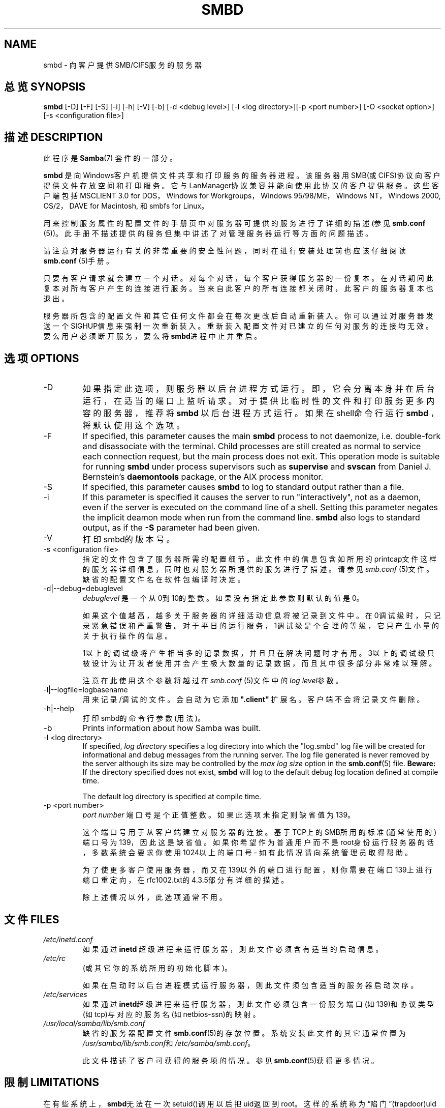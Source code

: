 .\"Generated by db2man.xsl. Don't modify this, modify the source.
.de Sh \" Subsection
.br
.if t .Sp
.ne 5
.PP
\fB\\$1\fR
.PP
..
.de Sp \" Vertical space (when we can't use .PP)
.if t .sp .5v
.if n .sp
..
.de Ip \" List item
.br
.ie \\n(.$>=3 .ne \\$3
.el .ne 3
.IP "\\$1" \\$2
..
.TH "SMBD" 8 "" "" ""
.SH NAME
smbd \- 向客户提供SMB/CIFS服务的服务器 
.SH "总览 SYNOPSIS"


\fBsmbd\fR [-D] [-F] [-S] [-i] [-h] [-V] [-b] [-d <debug level>] [-l <log directory>][-p <port number>] [-O <socket option>] [-s <configuration file>]


.SH "描述  DESCRIPTION"

.PP
此程序是\fBSamba\fR(7) 套件的一部分。

.PP
\fBsmbd\fR 是向Windows客户机提供文件共享和打印服务的服务器进程。该服务器用SMB(或CIFS)协议向客户提供文件存放空间和打印服务。它与LanManager协议兼容并能向使用此协议的客户提供服务。这些客户端包括MSCLIENT 3.0 for DOS，Windows for Workgroups，Windows 95/98/ME，Windows NT，Windows 2000, OS/2，DAVE for Macintosh, 和smbfs for Linux。

.PP
用来控制服务属性的配置文件的手册页中对服务器可提供的服务进行了详细的描述(参见 \fBsmb.conf\fR (5))。此手册不描述提供的服务但集中讲述了对管理服务器运行等方面的问题描述。 

.PP
请注意对服务器运行有关的非常重要的安全性问题，同时在进行安装处理前也应该仔细阅读\fBsmb.conf\fR (5)手册。

.PP
只要有客户请求就会建立一个对话。对每个对话，每个客户获得服务器的一份复本。在对话期间此复本对所有客户产生的连接进行服务。当来自此客户的所有连接都关闭时，此客户的服务器复本也退出。 

.PP
服务器所包含的配置文件和其它任何文件都会在每次更改后自动重新装入。你可以通过对服务器发送一个SIGHUP信息来强制一次重新装入。重新装入配置文件对已建立的任何对服务的连接均无效。要么用户必须断开服务，要么将\fBsmbd\fR进程中止并重启。 

.SH "选项 OPTIONS"

.TP
-D
如果指定此选项，则服务器以后台进程方式运行。即，它会分离本身并在后台运行，在适当的端口上监听请求。对于提供比临时性的文件和打印服务更多内容的服务器，推荐将\fBsmbd\fR 以后台进程方式运行。如果在shell命令行运行\fBsmbd \fR，将默认使用这个选项。

.TP
-F
If specified, this parameter causes the main \fBsmbd\fR process to not daemonize, i\&.e\&. double-fork and disassociate with the terminal\&. Child processes are still created as normal to service each connection request, but the main process does not exit\&. This operation mode is suitable for running \fBsmbd\fR under process supervisors such as \fBsupervise\fR and \fBsvscan\fR from Daniel J\&. Bernstein's \fBdaemontools\fR package, or the AIX process monitor\&.


.TP
-S
If specified, this parameter causes \fBsmbd\fR to log to standard output rather than a file\&.


.TP
-i
If this parameter is specified it causes the server to run "interactively", not as a daemon, even if the server is executed on the command line of a shell. Setting this parameter negates the implicit deamon mode when run from the command line. \fBsmbd\fR also logs to standard output, as if the \fB-S\fR parameter had been given.


.TP
-V
打印smbd的版本号。


.TP
-s <configuration file>
指定的文件包含了服务器所需的配置细节。此文件中的信息包含如所用的printcap文件这样的服务器详细信息，同时也对服务器所提供的服务进行了描述。请参见\fIsmb.conf\fR (5)文件。缺省的配置文件名在软件包编译时决定。

.TP
-d|--debug=debuglevel
\fIdebuglevel\fR 是一个从0到10的整数。如果没有指定此参数则默认的值是0。 

如果这个值越高，越多关于服务器的详细活动信息将被记录到文件中。在0调试级时，只记录紧急错误和严重警告。对于平日的运行服务，1调试级是个合理的等级，它只产生小量的关于执行操作的信息。

1以上的调试级将产生相当多的记录数据，并且只在解决问题时才有用。3以上的调试级只被设计为让开发者使用并会产生极大数量的记录数据，而且其中很多部分非常难以理解。

注意在此使用这个参数将越过在\fIsmb.conf\fR (5)文件中的\fIlog level\fR参数。

.TP
-l|--logfile=logbasename
用来记录/调试的文件。会自动为它添加 \fB".client"\fR 扩展名。客户端不会将记录文件删除。

.TP
-h|--help
打印smbd的命令行参数(用法)。

.TP
-b
Prints information about how Samba was built\&.


.TP
-l <log directory>
If specified, \fIlog directory\fR specifies a log directory into which the "log.smbd" log file will be created for informational and debug messages from the running server\&. The log file generated is never removed by the server although its size may be controlled by the \fImax log size\fR option in the \fBsmb.conf\fR(5) file. \fBBeware:\fR If the directory specified does not exist, \fBsmbd\fR will log to the default debug log location defined at compile time.

The default log directory is specified at compile time.

.TP
-p <port number>
\fIport number\fR 端口号是个正值整数。如果此选项未指定则缺省值为139。 

这个端口号用于从客户端建立对服务器的连接。基于TCP上的SMB所用的标准(通常使用的)端口号为139，因此这是缺省值。如果你希望作为普通用户而不是root身份运行服务器的话，多数系统会要求你使用1024以上的端口号 - 如有此情况请向系统管理员取得帮助。 

为了使更多客户使用服务器，而又在139以外的端口进行配置，则你需要在端口139上进行端口重定向，在rfc1002.txt的4.3.5部分有详细的描述。 

除上述情况以外，此选项通常不用。

.SH "文件 FILES"

.TP
\fI/etc/inetd.conf\fR
如果通过\fBinetd\fR 超级进程来运行服务器，则此文件必须含有适当的启动信息。

.TP
\fI/etc/rc\fR
(或其它你的系统所用的初始化脚本)。 

如果在启动时以后台进程模式运行服务器，则此文件须包含适当的服务器启动次序。

.TP
\fI/etc/services\fR
如果通过\fBinetd\fR超级进程来运行服务器，则此文件必须包含一份服务端口(如139)和协议类型(如tcp)与对应的服务名(如netbios-ssn)的映射。

.TP
\fI/usr/local/samba/lib/smb.conf\fR
缺省的服务器配置文件 \fBsmb.conf\fR(5)的存放位置。系统安装此文件的其它通常位置为 \fI/usr/samba/lib/smb.conf\fR和\fI/etc/samba/smb.conf\fR。 

此文件描述了客户可获得的服务项的情况。参见\fBsmb.conf\fR(5)获得更多情况。

.SH "限制  LIMITATIONS"

.PP
在有些系统上，\fBsmbd\fR无法在一次setuid()调用以后把uid返回到root。这样的系统称为“陷门”(trapdoor)uid系统。如果你使用这样的系统，将无法同时在一个客户端(如一台PC机)以两个不同的用户身份进行连接。试图连接第二个用户将得到“访问被拒”或类似的结果。

.SH "环境变量 ENVIRONMENT VARIABLES"

.TP
\fBPRINTER\fR
如果对可打印服务没有指定打印名称，多数系统将使用此变量(如果未定义此变量则用\fBlp\fR )的值作为可用打印机的名称。但并不是服务器特定的。

.SH "PAM INTERACTION"

.PP
Samba uses PAM for authentication (when presented with a plaintext password), for account checking (is this account disabled?) and for session management\&. The degree too which samba supports PAM is restricted by the limitations of the SMB protocol and the \fIobey pam restrictions\fR  \fBsmb.conf\fR(5) paramater\&. When this is set, the following restrictions apply:

.TP 3
\(bu
\fBAccount Validation\fR: All accesses to a samba server are checked against PAM to see if the account is vaild, not disabled and is permitted to login at this time\&. This also applies to encrypted logins\&.

.TP
\(bu
\fBSession Management\fR: When not using share level secuirty, users must pass PAM's session checks before access is granted\&. Note however, that this is bypassed in share level secuirty\&. Note also that some older pam configuration files may need a line added for session support\&.

.LP

.SH "版本 VERSION"

.PP
此手册页是针对samba套件版本3.0的。 

.SH "诊断 DIAGNOSTICS"

.PP
通常情况下诊断信息都记录到指定好的记录文件中。这个文件的名称是在编译时指定的，但也可以用命令行来指定。

.PP
用户可以得到的诊断信息的数量和种类取决于用户执行客户端程序时所用的调试等级。如果你发现有问题的话，把调试级设到3并详细阅读记录文件里的内容。

.PP
很多信息都无须加以说明。不幸的是，在写手册页时，源代码中有着太多的诊断信息，它们保证了对每种情况都加以描述，却无法写入文档。在此时，你最好还是用grep查找源代码并检查引起诊断信息的条件。

.SH "信号 SIGNALS"

.PP
向\fBsmbd\fR发送一个SIGHUP信号可以使它在一个很短时间内重新装入\fIsmb.conf\fR配置文件。

.PP
我们 \fB不\fR 推荐你使用SIGKILL (-9)来终止\fBsmbd\fR进程除非这是最后的方法，因为这样做可能导致名字数据库不一致。正确的方法是发送SIGTERM (-15)信号并等待程序自行结束。

.PP
另外，\fBsmbd\fR程序的调试记录等级也可以通过\fBsmbcontrol\fR(1) 调高或者调低。(向程序发送一个SIGUSR1或SIGUSR2信号(kill -USR2 <nmbd-pid>)的方法在Samba2.2 中已经不再使用。) 通过使用这样的方法可以诊断一些暂时的问题，同时仍然可以在一个正常的并且较低的记录等级来运行。

.PP
Note that as the signal handlers send a debug write, they are not re-entrant in \fBsmbd\fR. This you should wait until\fBsmbd\fR is in a state of waiting for an incoming SMB before issuing them\&. It is possible to make the signal handlers safe by un-blocking the signals before the select call and re-blocking them after, however this would affect performance.

.SH "参见 SEE ALSO"

.PP
\fBhosts_access\fR(5), \fBinetd\fR(8), \fBnmbd\fR(8), \fBsmb.conf\fR(5), \fBsmbclient\fR(1), \fBtestparm\fR(1), \fBtestprns\fR(1), 还有互联网草案 \fIrfc1001.txt\fR, \fIrfc1002.txt\fR. 另外，CIFS (从前的 SMB) 规约可以在 http://samba.org/cifs/网页上找到链接。

.SH "作者 AUTHOR"

.PP
samba软件和相关工具最初由Andrew Tridgell创建。samba现在由Samba Team 作为开源软件来发展，类似linux内核的开发方式。

.PP
最初的samba手册页是 Karl Auer写的。
手册页源码已经转换为YODL格式(另一种很好的开源软件，可以在ftp://ftp.ice.rug.nl/pub/unix找到)，由Jeremy Sllison 更新到Samba2.0 版本。
Gerald Carter 在Samba2.2中将它转化为DocBook 格式。
Alexander Bokovoy 在Samba 3.0中实现了DocBook XML4.2 格式的转换。

.SH "[中文版维护人]"
.B meaculpa <meaculpa@21cn.com>
.SH "[中文版最新更新]"
.B 2000/12/08
.SH "《中国linux论坛man手册页翻译计划》:"
.BI http://cmpp.linuxforum.net 
